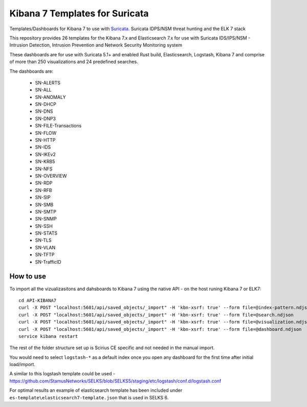 ===============================
Kibana 7 Templates for Suricata
===============================

Templates/Dashboards for Kibana 7 to use with `Suricata
<https://suricata-ids.org/>`_. Suricata IDPS/NSM threat hunting and the ELK 7 stack

This repository provides 26 templates for the Kibana 7.x and Elasticsearch 7.x
for use with Suricata IDS/IPS/NSM - Intrusion Detection, Intrusion Prevention and Network Security Monitoring system

These dashboards are for use with Suricata 5.1+ and enabled Rust build, Elasticsearch, Logstash, 
Kibana 7 and comprise of more than 250 visualizations and 24 predefined searches.

The dashboards are:

 - SN-ALERTS
 - SN-ALL
 - SN-ANOMALY
 - SN-DHCP
 - SN-DNS
 - SN-DNP3
 - SN-FILE-Transactions
 - SN-FLOW
 - SN-HTTP
 - SN-IDS
 - SN-IKEv2
 - SN-KRB5
 - SN-NFS
 - SN-OVERVIEW
 - SN-RDP
 - SN-RFB
 - SN-SIP
 - SN-SMB
 - SN-SMTP
 - SN-SNMP
 - SN-SSH
 - SN-STATS
 - SN-TLS
 - SN-VLAN
 - SN-TFTP
 - SN-TrafficID
 

How to use
==========

To import all the vizualizasitons and dahsboards to Kibana 7 using the native API - on the host runing Kibana 7 or ELK7: ::

 cd API-KIBANA7
 curl -X POST "localhost:5601/api/saved_objects/_import" -H 'kbn-xsrf: true' --form file=@index-pattern.ndjson
 curl -X POST "localhost:5601/api/saved_objects/_import" -H 'kbn-xsrf: true' --form file=@search.ndjson
 curl -X POST "localhost:5601/api/saved_objects/_import" -H 'kbn-xsrf: true' --form file=@visualization.ndjson 
 curl -X POST "localhost:5601/api/saved_objects/_import" -H 'kbn-xsrf: true' --form file=@dashboard.ndjson
 service kibana restart

The rest of the folder structure set up is Scirius CE specific and not needed in the manual import.

You would need to select ``logstash-*`` as a default index once you open any dashboard for the first time after initial load/import.  

A similar to this logstash template could be used - https://github.com/StamusNetworks/SELKS/blob/SELKS5/staging/etc/logstash/conf.d/logstash.conf

For optimal results an example of elasticsearch template has been included under ``es-template\elasticsearch7-template.json`` that is used in SELKS 6.
